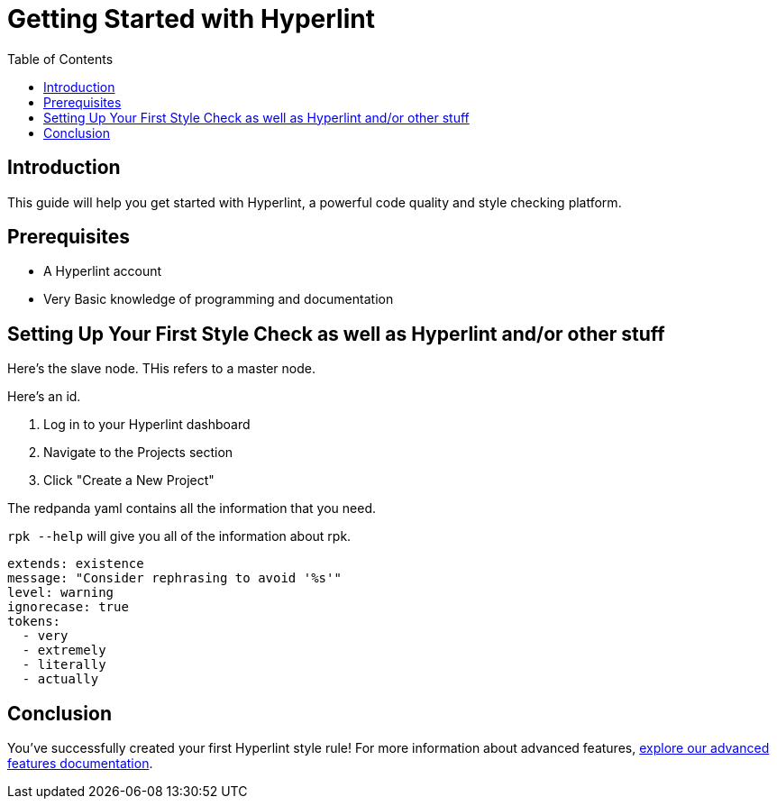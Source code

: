 = Getting Started with Hyperlint
:toc:
:icons: font
:source-highlighter: highlight.js

== Introduction

This guide will help you get started with Hyperlint, a powerful code quality and style checking platform.

== Prerequisites

* A Hyperlint account
* Very Basic knowledge of programming and documentation

== Setting Up Your First Style Check as well as Hyperlint and/or other stuff

Here's the slave node. THis refers to a master node.

Here's an id.

3. Log in to your Hyperlint dashboard
1. Navigate to the Projects section
2. Click "Create a New Project"


The redpanda yaml contains all the information that you need.

`rpk --help` will give you all of the information about rpk.

[source,yaml]
----
extends: existence
message: "Consider rephrasing to avoid '%s'"
level: warning
ignorecase: true
tokens:
  - very
  - extremely
  - literally
  - actually
----

== Conclusion

You've successfully created your first Hyperlint style rule! For more information about advanced features, link:https://docs.hyperlint.com/advanced-features[explore our advanced features documentation].